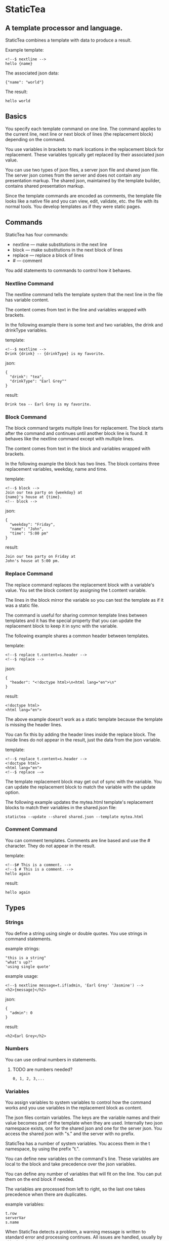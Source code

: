 * StaticTea

** A template processor and language.

StaticTea combines a template with data to produce a result.

Example template:

#+BEGIN_SRC
<!--$ nextline -->
hello {name}
#+END_SRC

The associated json data:

#+BEGIN_SRC
{"name": "world"}
#+END_SRC

The result:

#+BEGIN_SRC
hello world
#+END_SRC

** Basics

You specify each template command on one line. The command
applies to the current line, next line or next block of
lines (the replacement block) depending on the command.

You use variables in brackets to mark locations in the
replacement block for replacement. These variables typically get
replaced by their associated json value.

You can use two types of json files, a server json file and
shared json file.  The server json comes from the server and does
not contain any presentation markup. The shared json, maintained
by the template builder, contains shared presentation markup.

Since the template commands are encoded as comments, the template
file looks like a native file and you can view, edit, validate,
etc. the file with its normal tools. You develop templates as if
they were static pages.

** Commands

StaticTea has four commands:

- nextline — make substitutions in the next line
- block — make substitutions in the next block of lines
- replace — replace a block of lines
- # — comment

You add statements to commands to control how it behaves.

*** Nextline Command

The nextline command tells the template system that the next line
in the file has variable content.

The content comes from text in the line and variables wrapped
with brackets.

In the following example there is some text and two variables, the
drink and drinkType variables.

template:

#+BEGIN_SRC
<!--$ nextline -->
Drink {drink} -- {drinkType} is my favorite.
#+END_SRC

json:

#+BEGIN_SRC
{
  "drink": "tea",
  "drinkType": "Earl Grey""
}
#+END_SRC

result:

#+BEGIN_SRC
Drink tea -- Earl Grey is my favorite.
#+END_SRC

*** Block Command

The block command targets multiple lines for replacement. The
block starts after the command and continues until another block
line is found. It behaves like the nextline command except with
multiple lines.

The content comes from text in the block and variables wrapped
with brackets.

In the following example the block has two lines. The block
contains three replacement variables, weekday, name and time.

template:

#+BEGIN_SRC
<!--$ block -->
Join our tea party on {weekday} at
{name}'s house at {time}.
<!-- block -->
#+END_SRC

json:

#+BEGIN_SRC
{
  "weekday": "Friday",
  "name": "John",
  "time": "5:00 pm"
}
#+END_SRC

result:

#+BEGIN_SRC
Join our tea party on Friday at
John's house at 5:00 pm.
#+END_SRC

*** Replace Command

The replace command replaces the replacement block with a
variable's value. You set the block content by assigning the
t.content variable.

The lines in the block mirror the variable so you can
test the template as if it was a static file.

The command is useful for sharing common template lines between
templates and it has the special property that you can update the
replacement block to keep it in sync with the variable.

The following example shares a common header between templates.

template:

#+BEGIN_SRC
<!--$ replace t.content=s.header -->
<!--$ replace -->
#+END_SRC

json:

#+BEGIN_SRC
{
  "header": "<!doctype html>\n<html lang="en">\n"
}
#+END_SRC

result:

#+BEGIN_SRC
<!doctype html>
<html lang="en">
#+END_SRC

The above example doesn’t work as a static template because the
template is missing the header lines.

You can fix this by adding the header lines inside the replace
block. The inside lines do not appear in the result, just the
data from the json variable.

template:

#+BEGIN_SRC
<!--$ replace t.content=s.header -->
<!doctype html>
<html lang="en">
<!--$ replace -—>
#+END_SRC

The template replacement block may get out of sync with the
variable.  You can update the replacement block to match the
variable with the update option.

The following example updates the mytea.html template's
replacement blocks to match their variables in the shared.json
file:

#+BEGIN_SRC
statictea --update --shared shared.json --template mytea.html
#+END_SRC

*** Comment Command

You can comment templates.  Comments are line based and use the #
character. They do not appear in the result.

template:

#+BEGIN_SRC
<!--$# This is a comment. -->
<!--$ # This is a comment. -->
hello again
#+END_SRC

result:

#+BEGIN_SRC
hello again
#+END_SRC

** Types

*** Strings

You define a string using single or double quotes. You use
strings in command statements.

example strings:

#+BEGIN_SRC
"this is a string"
"what's up?"
'using single quote'
#+END_SRC

example usage:

#+BEGIN_SRC
<!--$ nextline message=t.if(admin, 'Earl Grey' 'Jasmine') -->
<h2>{message}</h2>
#+END_SRC

json:

#+BEGIN_SRC
{
  "admin": 0
}
#+END_SRC

result:

#+BEGIN_SRC
<h2>Earl Grey</h2>
#+END_SRC

*** Numbers

You can use ordinal numbers in statements.
**** TODO are numbers needed?

#+BEGIN_SRC
0, 1, 2, 3,...
#+END_SRC

*** Variables

You assign variables to system variables to control how the
command works and you use variables in the replacement block as
content.

The json files contain variables.  The keys are the variable
names and their value becomes part of the template when they are
used. Internally two json namespace exists, one for the shared
json and one for the server json.  You access the shared json
with "s." and the server with no prefix.

StaticTea has a number of system variables. You access them in
the t namespace, by using the prefix "t.".

You can define new variables on the command's line. These
variables are local to the block and take precedence over the
json variables.

You can define any number of variables that will fit on the
line. You can put them on the end block if needed.

The variables are processed from left to right, so the last one
takes precedence when there are duplicates.

example variables:

#+BEGIN_SRC
t.row
serverVar
s.name
#+END_SRC

# Warning Messages

When StaticTea detects a problem, a warning message is written to
standard error and processing continues. All issues are handled,
usually by skipping the problem.

It’s good style to change your template or json so no messages
get output.

StaticTea returns success (0) when no message get output, else it
returns 1.

The warning message show the line number of the problem
happened. Every message has a unique number.

example messages:

- template.html(45): w0001: email variable is missing from server.json.
- template.html(45): w0002: The command line's postfix is missing.
- template.html(45): w0003: The command line doesn't have a valid
  command.
- template.html(45): w0004: unknown system variable t.asdf.
- template.html(45): w0005: server json file not found: asdf
- template.html(45): w0006: unable to parse server.json

*** System Variables

You primarily use the system variables on a command line to
control what the command does.

System variables:

- t.list - repeats the block for each item in a list.
- t.maxLines - the max number of lines in the block.
- t.result - defines whether the block goes to the result file,
  standard out or nowhere.
- t.content - defines what goes in the replace block.

**** List Variable

The list variable controls how many times the command's block
repeats. You assign it with your list variable and the block
repeats for each item in the list. The default is "" which means
no repeat.

For the following example, email_list is assigned to the list
variable. The email_list has two items.

template:

#+BEGIN_SRC
<!--$ nextline t.list = email_list -->
Mail support at {email}.
#+END_SRC

json:

#+BEGIN_SRC
{
"email_list": [
    {"email": "steve@flenniken.net"},
    {"email": "webmaster@google.com"}
  ]
}
#+END_SRC

result:

#+BEGIN_SRC
Mail support at steve@flenniken.net.
Mail support at webmaster@google.com.
#+END_SRC

The following example builds a select list of cars where one car
is selected.

template:

#+BEGIN_SRC
<h4>Car List</h3>
<select>
<!--$ nextline t.list=car_list current=t.if( selected 'selected="selected"') -->
  <option{current}>{car}</option>
</select>
#+END_SRC

json:

#+BEGIN_SRC
{
"car_list": [
    {"car": "vwbug"},
    {"car": "corvete"},
    {"car": "mazda"},
    {"car": "ford pickup"},
    {"car": "BMW", "selected": 1},
    {"car": "Honda"}
  ]
}
#+END_SRC

result:

#+BEGIN_SRC
<h3>Car List</h3>
<select>
  <option>vwbug</option>
  <option>corvete</option>
  <option>mazda</option>
  <option>ford pickup</option>
  <option selected="selected">BMW</option>
  <option>Honda</option>
</select>
#+END_SRC

**** Max Lines Variable

StaticTea reads lines looking for the terminating command.  By
default if the terminator is not found in 10 lines, the 10 lines
are used for the block and a warning is output.

You can increase this value to support blocks with more lines.

#+BEGIN_SRC
<!--$ block _max_lines=20 -->
#+END_SRC

**** Result Variable

You assign the system result variable to control where
replacement block's result goes, either the result file, standard
out or nowhere. By default it goes to the result file.

Result variable options:

- "resultFile" - send the replacement block to the file (default)
- "skip" - skip the block
- "stderr" - send the block to standard error

The skip case is good for building test lists.  The stderr case
is good for communicating that the json data is unexpected.

When you view the following template fragment in a browser it
shows one item in the list.

template:

#+BEGIN_SRC
<h3>Tea</h3>
<ul>
<!--$ nextline t.list = teaList -->
  <li>{tea}</li>
</ul>
#+END_SRC

To create a static page that has more products for better testing
you could use the skip option like this:

template:

#+BEGIN_SRC
<h3>Tea</h3>
<ul>
<!--$ nextline t.list = teaList -->
  <li>{tea}</li>
<!--$ block t.result = 'skip' -->
  <li>Black</li>
  <li>Green</li>
  <li>Oolong</li>
  <li>Sencha</li>
  <li>Herbal</li>
<!--$ block -->
</ul>
#+END_SRC

json:

#+BEGIN_SRC
{
  "teaList": [
    {"tea": "Chamomile"},
    {"tea": "Chrysanthemum"},
    {"tea": "White"},
    {"tea": "Puer"}
  ]
}
#+END_SRC

result:

#+BEGIN_SRC
<h3>Tea</h3>
<ul>
  <li>Chamomile</li>
  <li>Chrysanthemum</li>
  <li>White</li>
  <li>Puer</li>
</ul>
#+END_SRC

**** Content Variable

The content variable defines what goes in the replace block.

You assign your variable to the content variable and your
variable's value replaces the whole replace block.  The default
is "". The content variable only applies to the replace command.

*** System Functions

There are three built in system functions:

- t.row
- t.if
- t.version

Functions take different numbers of parameters. If you call with
one parameters, you can drop the parentheses.

These are equivalent:

#+BEGIN_SRC
email = t.row(0)
email = t.row 0
#+END_SRC

**** Row Function

The special row function contains the row of the current list. You control the start number.

- row — starts at 0
- _row 0 — starts at 0
- _row 1 — starts at 1
- _row N — starts at N where N is some ordinal number.

Here is an example using the row variable.

template:

#+BEGIN_SRC
<!--$ nextline t.list=car_list -->
<li>{t.row 1}. {car}</li>
#+END_SRC

json:

#+BEGIN_SRC
{
  "car_list": [
    {"car": "Tesla"},
    {"car": "Ford"}
  ]
}
#+END_SRC

result:

#+BEGIN_SRC
<li>1. Tesla</li>
<li>2. Ford </li>
#+END_SRC

**** If Function

You can use an if statement in a template statement.

The general form of the if statement has three parameters.  If
the first variable is true, the second parameter is returned, else
the third parameter is returned.

You can drop the third and second parameters. Defaults are used
for the missing parameters.

When you drop both, 0 or 1 is returned. The following example
uses the template system to show what happens when you drop the
t.if parameters.

template:

#+BEGIN_SRC
<--$ block var1=t.if(cond0 dog cat) var2=t.if(cond0 dog) var3=t.if(cond0) -->

t.if({cond0} dog cat) -> {var1}
t.if({cond0} dog)     -> {var2}
t.if({cond0})         -> {var3}

t.if({cond1} dog cat) -> {var4}
t.if({cond1} dog)     -> {var5}
t.if({cond1})         -> {var6}

<--$ block var4=t.if(cond0 dog cat) var5=t.if(cond0 dog) var6=t.if(cond0) -->
#+END_SRC

json:

#+BEGIN_SRC
{
  "cond0": 0,
  "cond1": 1,
  "dog": "dog",
  "cat": "cat",
}
#+END_SRC

result:

#+BEGIN_SRC

t.if(0 dog cat) -> cat
t.if(0 dog)      -> 0
t.if(0)          -> 0

t.if(1 dog cat) -> dog
t.if(1 dog)      -> dog
t.if(1)          -> 0

#+END_SRC


# StaticTea as a Filter

You can use the statictea command as a filter and pipe template
lines to it and see the result output on the screen.

You can try out the examples in the document by copy and pasting
into a posix terminal window.

The examples use the Here Document feature to easily create
multi-line templates. The following shows a simple Here Document
that pipes three lines, to the wc command which reports the
number of lines.

Here is an example you can copy and paste into your terminal. It
creates a template.txt file containing two lines, then it creates
the server.json file containing one line, then it runs statictea
using those files.

#+BEGIN_SRC
cat <<EOF >template.txt
<!--$ nextline -->
hello {name}
EOF

cat <<EOF >server.json
{"name": "world"}
EOF

statictea --template template.txt --server server.json
#+END_SRC

If you copy and paste those lines to your terminal, it will look
like:

#+BEGIN_SRC
$ cat <<EOF >template.txt
> <!--$ nextline -->
> hello {name}
> EOF
$
$ cat <<EOF >server.json
> {"name": "world"}
> EOF
$
$ statictea --template template.txt --server server.json
hello world
#+END_SRC

The following example uses statictea as a filter and pipes to it the
template.txt file created in the last example:

#+BEGIN_SRC
cat template.txt | statictea --template stdin --server server.json

hello world
#+END_SRC

**** Version Function

You use the version function to verify that the version of
StaticTea code you are running works with your template and to
get the current version string.

The version function take to parameters, the minimum version and
the maximum version, both are optional.

If the current version is below the minimum or above the maximum,
the function outputs a message to standard out.

You can use the function multiple times for fine grain checking.

Below is typical useage:

template:

#+BEGIN_SRC
<--$ nextline version=t.version("1.2.3", "3.4.5") -->
<-- StaticTea current version is: {version}. -->
#+END_SRC

result:

#+BEGIN_SRC
<-- StaticTea current version is: 1.9.0. -->
#+END_SRC

If the current version is not between the min and max, a message
is output to standard error.  Example messages:

stdout:

#+BEGIN_SRC
template(line): the current version 4.0.2 is greater than the maximum
allowed verion of 3.4.5.

template(line): the current version 1.0.0 is less than the minumum
allowed verion of 1.2.3.
#+END_SRC

** Prefix Postfix

You specify the template commands as comments for the type of
result file. This allows you to edit the template using its
native editor.  For example, you can edit an html template with
an html editor.

Comment syntax varies depending on the type of template file and
sometimes depending on the location within the file. StaticTea
supports several varieties and you can specify others.

You want to distinguish StaticTea commands from normal
comments. The convention is to add a $ as the last character of
the prefix and only use $ with StaticTea commands and space for
normal comments.

- `<!--$ ... -->` for html
- `/*--$... --*/` for javascript in html
- `&lt;!--$... --&gt;` for textarea elements

You can define other comment types on the command line using the
prepost option one or more times.

You separate the prefix from the postfix with a space and the
postfix is optional.

examples:

#+BEGIN_SRC
statictea--prepost "@$" "|"
statictea--prepost "[comment$" "]"
statictea--prepost "#$"
#+END_SRC

** Json Files

There are two types of json files the server json and the shared
json.

The server json comes from the server and doesn’t contain any
presentation data.

The share json is used by the template builder to share common
template lines and it contains presentation data.

The server json file is included with the "-server" option.  Its
variables are referenced with the json key names.

The shared json file is specified with the "—shared" option. Its
variables are referenced with the "s." namespace.

You can specify multiple files of both types. Internally there is
one dictionary for the server and one for the shared. The files
get added from left to right so the last duplicate variable wins.

** Warnings and Defaults

When StaticTea encounters an error, it outputs a message to
standard error and continues.  It skips the element with the
problem using some default.

For example, if a variable in a block is used but it doesn't
exist, the variable remains as is and a message is output telling
the line and variable missing.

When the postfix is missing, the line command is still used, but
a warning message is output.

*** TODO add more later

** Run StaticTea

You run StaticTea from the command line. The example below shows
a typical invocation. You specify four file parameters, the
server json, the shared json the template and the result.

#+BEGIN_SRC
statictea --server server.json --shared shared.json --template template.html --result result.html
#+END_SRC

- Warning messages go to standard error.
- If you don't specify the result parameter, the result goes to
standard out.
- It you specify "stdin" for the template, the template comes
  from stdin.

*** Options

The StaticTea command line options:

- help - show the usage and options.
- version -outputs the version number to standard out and exits.
- server - the server json file. You can specify multiple files.
- shared - the shared json file. You can specify multiple files.
- update - update the template replace blocks.

** Template Specification

#+BEGIN_SRC
template = [line]*
line = prefix os commands os postfix
s = [" " | tab]+
os = [" " | tab]*

commands = nextline | block | comment | skip | shared

skip = .*
comment = "#" .*
nextline = "nextline" [s variable ]*
block = "block" [s variable ]*
shared = "shared" [s variable]+

list = "_list" os "=" os right_side

variable = "{" os name os "}"

name = key | row
row = "_row" [0-9]+
key =  ["_shared" s] [a-zA-Z]+[a-zA-Z0-9_]*


replace = key os "=" os right_side
right_side = name | string | if

string = "_string(" .* ")"
 if = "_if" s name s name s name

#+END_SRC


#+BEGIN_SRC
nextline {email}
nextline {_row 78}
nextline {_shared header}
nextline {email = "hello"}
nextline {email = steve_email}
nextline {email = _if admin one two}
#+END_SRC

